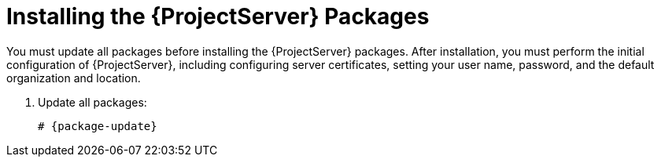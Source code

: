 [[installing_satellite_server_install_guide]]

= Installing the {ProjectServer} Packages

You must update all packages before installing the {ProjectServer} packages. After installation, you must perform the initial configuration of {ProjectServer}, including configuring server certificates, setting your user name, password, and the default organization and location.

. Update all packages:
+
[options="nowrap" subs="+quotes,attributes"]
----
# {package-update}
----
ifeval::["{build}" == "satellite"]
. Install the {ProjectServer} packages:
+
[options="nowrap" subs="+quotes,attributes"]
----
# {package-install} satellite
----
endif::[]

ifeval::["{build}" == "foreman"]
. Install the `katello` package:
+
[options="nowrap" subs="+quotes,attributes"]
----
# {package-install} katello
----
endif::[]


ifeval::["{build}" == "foreman-deb"]

. Install '{foreman-installer}'
+
[options="nowrap" subs="+quotes,attributes"]
----
# {package-install} {foreman-installer}
----

endif::[]
